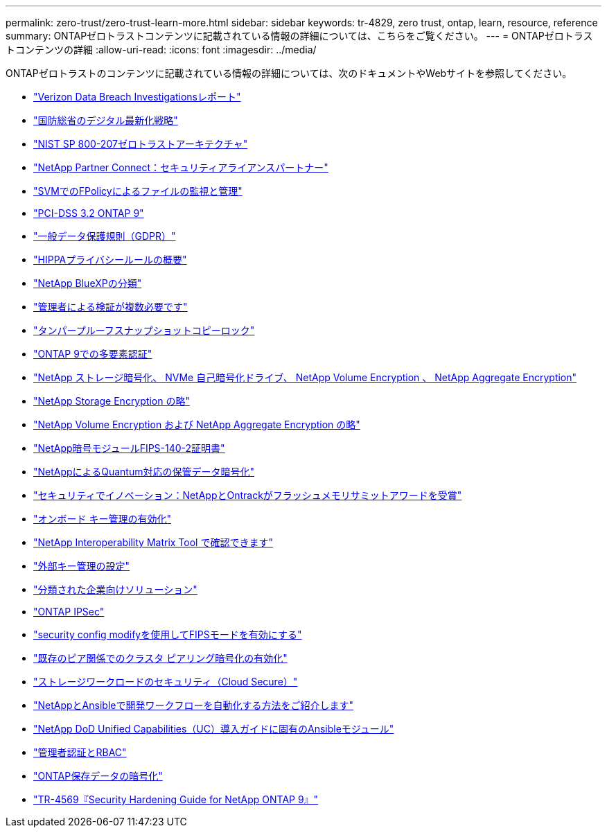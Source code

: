 ---
permalink: zero-trust/zero-trust-learn-more.html 
sidebar: sidebar 
keywords: tr-4829, zero trust, ontap, learn, resource, reference 
summary: ONTAPゼロトラストコンテンツに記載されている情報の詳細については、こちらをご覧ください。 
---
= ONTAPゼロトラストコンテンツの詳細
:allow-uri-read: 
:icons: font
:imagesdir: ../media/


[role="lead"]
ONTAPゼロトラストのコンテンツに記載されている情報の詳細については、次のドキュメントやWebサイトを参照してください。

* https://enterprise.verizon.com/resources/reports/dbir/["Verizon Data Breach Investigationsレポート"^]
* https://media.defense.gov/2019/Jul/12/2002156622/-1/-1/1/DOD-DIGITAL-MODERNIZATION-STRATEGY-2019.PDF["国防総省のデジタル最新化戦略"^]
* https://csrc.nist.gov/publications/detail/sp/800-207/final["NIST SP 800-207ゼロトラストアーキテクチャ"^]
* link:https://www.netapp.com/partners/partner-connect/#t=Partners&sort=%40partnerweight%20descending%3B%40facet_partners_mktg%20ascending&layout=card&numberOfResults=25&f:@facet_partnertype_mktg=&#91;Technology%20Alliance&#91;&f:@facet_techsolution_mktg=&#91;Security&#91;&f:@facet_language_mktg=&#91;English&#91;["NetApp Partner Connect：セキュリティアライアンスパートナー"^]
* link:../nas-audit/two-parts-fpolicy-solution-concept.html["SVMでのFPolicyによるファイルの監視と管理"]
* https://www.netapp.com/us/media/tr-4401.pdf["PCI-DSS 3.2 ONTAP 9"^]
* https://www.netapp.com/us/info/gdpr.aspx["一般データ保護規則（GDPR）"^]
* https://www.hhs.gov/hipaa/for-professionals/privacy/laws-regulations/index.html["HIPPAプライバシールールの概要"^]
* https://bluexp.netapp.com/netapp-cloud-data-sense["NetApp BlueXPの分類"^]
* link:../multi-admin-verify/index.html["管理者による検証が複数必要です"]
* link:../snaplock/snapshot-lock-concept.html["タンパープルーフスナップショットコピーロック"]
* https://www.netapp.com/us/media/tr-4647.pdf["ONTAP 9での多要素認証"^]
* https://www.netapp.com/us/media/ds-3898.pdf["NetApp ストレージ暗号化、 NVMe 自己暗号化ドライブ、 NetApp Volume Encryption 、 NetApp Aggregate Encryption"^]
* https://www.netapp.com/us/media/ds-3213-en.pdf["NetApp Storage Encryption の略"^]
* https://www.netapp.com/us/media/ds-3899.pdf["NetApp Volume Encryption および NetApp Aggregate Encryption の略"^]
* https://csrc.nist.gov/projects/cryptographic-module-validation-program/certificate/4144["NetApp暗号モジュールFIPS-140-2証明書"^]
* https://www.netapp.com/us/media/sb-3952.pdf["NetAppによるQuantum対応の保管データ暗号化"^]
* https://blog.netapp.com/flash-memory-summit-award/["セキュリティでイノベーション：NetAppとOntrackがフラッシュメモリサミットアワードを受賞"^]
* link:../encryption-at-rest/enable-onboard-key-management-96-later-nve-task.html["オンボード キー管理の有効化"]
* https://mysupport.netapp.com/matrix/imt.jsp?components=69551;&solution=1156&isHWU&src=IMT["NetApp Interoperability Matrix Tool で確認できます"^]
* link:../encryption-at-rest/configure-external-key-management-concept.html["外部キー管理の設定"]
* https://www.netapp.com/blog/netapp-ontap-CSfC-validation/["分類された企業向けソリューション"^]
* link:../networking/configure_ip_security_@ipsec@_over_wire_encryption.html["ONTAP IPSec"]
* https://docs.netapp.com/us-en/ontap-cli-95/security-config-modify.html["security config modifyを使用してFIPSモードを有効にする"^]
* link:../peering/enable-cluster-peering-encryption-existing-task.html["既存のピア関係でのクラスタ ピアリング暗号化の有効化"]
* https://docs.netapp.com/us-en/cloudinsights/cs_intro.html["ストレージワークロードのセキュリティ（Cloud Secure）"^]
* https://www.netapp.com/us/getting-started-with-netapp-approved-ansible-modules/index.aspx["NetAppとAnsibleで開発ワークフローを自動化する方法をご紹介します"^]
* https://github.com/NetApp/ansible/tree/master/nar_ontap_security_ucd_guide["NetApp DoD Unified Capabilities（UC）導入ガイドに固有のAnsibleモジュール"^]
* link:../authentication/index.html["管理者認証とRBAC"]
* link:../encryption-at-rest/index.html["ONTAP保存データの暗号化"]
* https://www.netapp.com/us/media/tr-4569.pdf["TR-4569『Security Hardening Guide for NetApp ONTAP 9』"^]

